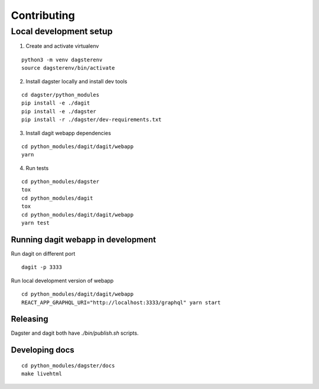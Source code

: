 Contributing
=======================

Local development setup
~~~~~~~~~~~~~~~~~~~~~~~~~~

1. Create and activate virtualenv

::

    python3 -m venv dagsterenv
    source dagsterenv/bin/activate

2. Install dagster locally and install dev tools

::

    cd dagster/python_modules
    pip install -e ./dagit
    pip install -e ./dagster
    pip install -r ./dagster/dev-requirements.txt

3. Install dagit webapp dependencies

::

    cd python_modules/dagit/dagit/webapp
    yarn

4. Run tests

::

    cd python_modules/dagster
    tox
    cd python_modules/dagit
    tox
    cd python_modules/dagit/dagit/webapp
    yarn test

Running dagit webapp in development
-------------------------------------

Run dagit on different port

::

    dagit -p 3333

Run local development version of webapp

::

    cd python_modules/dagit/dagit/webapp
    REACT_APP_GRAPHQL_URI="http://localhost:3333/graphql" yarn start

Releasing
-----------

Dagster and dagit both have `./bin/publish.sh` scripts.

Developing docs
---------------

::

    cd python_modules/dagster/docs
    make livehtml

